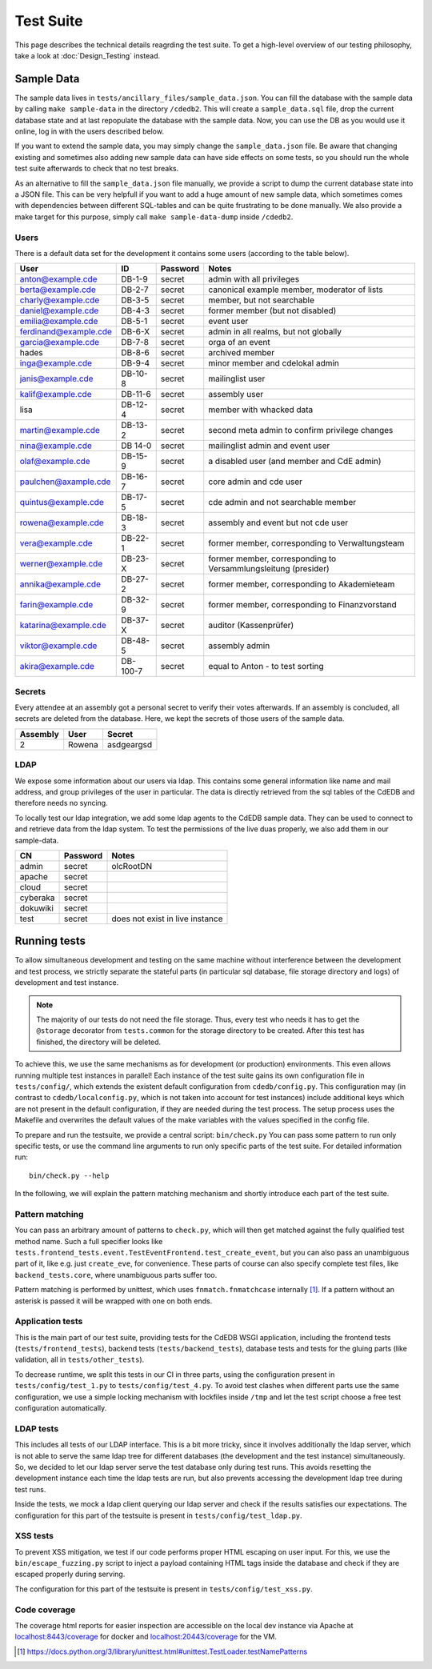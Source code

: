 Test Suite
==========

This page describes the technical details reagrding the test suite.
To get a high-level overview of our testing philosophy,
take a look at :doc:`Design_Testing` instead.

.. _sample-data:

Sample Data
-----------

The sample data lives in ``tests/ancillary_files/sample_data.json``. You can fill
the database with the sample data by calling ``make sample-data`` in the directory
``/cdedb2``. This will create a ``sample_data.sql`` file, drop the current
database state and at last repopulate the database with the sample data. Now,
you can use the DB as you would use it online, log in with the users described
below.

If you want to extend the sample data, you may simply change the ``sample_data.json``
file. Be aware that changing existing and sometimes also adding new sample data
can have side effects on some tests, so you should run the whole test suite
afterwards to check that no test breaks.

As an alternative to fill the ``sample_data.json`` file manually, we provide
a script to dump the current database state into a JSON file. This can be
very helpfull if you want to add a huge amount of new sample data, which
sometimes comes with dependencies between different SQL-tables and can be quite
frustrating to be done manually. We also provide a make target for this purpose,
simply call ``make sample-data-dump`` inside ``/cdedb2``.

Users
^^^^^

There is a default data set for the development it contains some users
(according to the table below).

======================= ========= ========== ================================================
User                    ID        Password   Notes
======================= ========= ========== ================================================
anton@example.cde       DB-1-9    secret     admin with all privileges
berta@example.cde       DB-2-7    secret     canonical example member, moderator of lists
charly@example.cde      DB-3-5    secret     member, but not searchable
daniel@example.cde      DB-4-3    secret     former member (but not disabled)
emilia@example.cde      DB-5-1    secret     event user
ferdinand@example.cde   DB-6-X    secret     admin in all realms, but not globally
garcia@example.cde      DB-7-8    secret     orga of an event
hades                   DB-8-6    secret     archived member
inga@example.cde        DB-9-4    secret     minor member and cdelokal admin
janis@example.cde       DB-10-8   secret     mailinglist user
kalif@example.cde       DB-11-6   secret     assembly user
lisa                    DB-12-4   secret     member with whacked data
martin@example.cde      DB-13-2   secret     second meta admin to confirm privilege changes
nina@example.cde        DB 14-0   secret     mailinglist admin and event user
olaf@example.cde        DB-15-9   secret     a disabled user (and member and CdE admin)
paulchen@axample.cde    DB-16-7   secret     core admin and cde user
quintus@example.cde     DB-17-5   secret     cde admin and not searchable member
rowena@example.cde      DB-18-3   secret     assembly and event but not cde user
vera@example.cde        DB-22-1   secret     former member, corresponding to Verwaltungsteam
werner@example.cde      DB-23-X   secret     former member, corresponding to Versammlungsleitung (presider)
annika@example.cde      DB-27-2   secret     former member, corresponding to Akademieteam
farin@example.cde       DB-32-9   secret     former member, corresponding to Finanzvorstand
katarina@example.cde    DB-37-X   secret     auditor (Kassenprüfer)
viktor@example.cde      DB-48-5   secret     assembly admin
akira@example.cde       DB-100-7  secret     equal to Anton - to test sorting
======================= ========= ========== ================================================


Secrets
^^^^^^^

Every attendee at an assembly got a personal secret to verify their votes afterwards.
If an assembly is concluded, all secrets are deleted from the database.
Here, we kept the secrets of those users of the sample data.

======== ================== ==========
Assembly User               Secret
======== ================== ==========
2        Rowena             asdgeargsd
======== ================== ==========

LDAP
^^^^

We expose some information about our users via ldap. This contains some general
information like name and mail address, and group privileges of the user in particular.
The data is directly retrieved from the sql tables of the CdEDB and therefore
needs no syncing.

To locally test our ldap integration, we add some ldap agents to the CdEDB
sample data. They can be used to connect to and retrieve data from the ldap system.
To test the permissions of the live duas properly, we also add them in our
sample-data.

============= ============== =====================================
CN            Password       Notes
============= ============== =====================================
admin         secret         olcRootDN
apache        secret
cloud         secret
cyberaka      secret
dokuwiki      secret
test          secret         does not exist in live instance
============= ============== =====================================

.. _running-tests:

Running tests
-------------

To allow simultaneous development and testing on the same machine without
interference between the development and test process, we strictly separate the
stateful parts (in particular sql database, file storage directory and logs) of development
and test instance.

.. note::
    The majority of our tests do not need the file storage. Thus, every test
    who needs it has to get the ``@storage`` decorator from ``tests.common`` for the
    storage directory to be created. After this test has finished, the directory will
    be deleted.

To achieve this, we use the same mechanisms as for development (or production)
environments. This even allows running multiple test instances in parallel!
Each instance of the test suite gains its own configuration file in ``tests/config/``,
which extends the existent default configuration from ``cdedb/config.py``.
This configuration may (in contrast to ``cdedb/localconfig.py``, which is not
taken into account for test instances) include additional keys which are not
present in the default configuration, if they are needed during the test process.
The setup process uses the Makefile and overwrites the default values of the
make variables with the values specified in the config file.

To prepare and run the testsuite, we provide a central script: ``bin/check.py``
You can pass some pattern to run only specific tests, or use the command line
arguments to run only specific parts of the test suite. For detailed information
run::

    bin/check.py --help

In the following, we will explain the pattern matching mechanism and shortly
introduce each part of the test suite.

Pattern matching
^^^^^^^^^^^^^^^^

You can pass an arbitrary amount of patterns to ``check.py``, which will then get matched
against the fully qualified test method name.
Such a full specifier looks like
``tests.frontend_tests.event.TestEventFrontend.test_create_event``, but you can also pass
an unambiguous part of it, like e.g. just ``create_eve``, for convenience.
These parts of course can also specify complete test files, like ``backend_tests.core``,
where unambiguous parts suffer too.

Pattern matching is performed by unittest, which uses ``fnmatch.fnmatchcase``
internally [#fnmatch]_.
If a pattern without an asterisk is passed it will be wrapped with one on both ends.

Application tests
^^^^^^^^^^^^^^^^^

This is the main part of our test suite, providing tests for the CdEDB WSGI application,
including the frontend tests (``tests/frontend_tests``), backend tests (``tests/backend_tests``),
database tests and tests for the gluing parts (like validation, all in ``tests/other_tests``).

To decrease runtime, we split this tests in our CI in three parts, using the
configuration present in ``tests/config/test_1.py`` to ``tests/config/test_4.py``.
To avoid test clashes when different parts use the same configuration, we use
a simple locking mechanism with lockfiles inside ``/tmp`` and let the test script
choose a free test configuration automatically.

LDAP tests
^^^^^^^^^^

This includes all tests of our LDAP interface. This is a bit more tricky, since
it involves additionally the ldap server, which is not able to serve the same
ldap tree for different databases (the development and the test instance)
simultaneously. So, we decided to let our ldap server serve the test database
only during test runs. This avoids resetting the development instance each
time the ldap tests are run, but also prevents accessing the development ldap
tree during test runs.

Inside the tests, we mock a ldap client querying our ldap server and check if
the results satisfies our expectations. The configuration for this part of the
testsuite is present in ``tests/config/test_ldap.py``.

.. _xss-check:

XSS tests
^^^^^^^^^

To prevent XSS mitigation, we test if our code performs proper HTML escaping
on user input. For this, we use the ``bin/escape_fuzzing.py`` script to inject
a payload containing HTML tags inside the database and check if they are
escaped properly during serving.

The configuration for this part of the testsuite is present in ``tests/config/test_xss.py``.

.. _coverage:

Code coverage
^^^^^^^^^^^^^

.. todo:: Implement coverage in ``bin/check.py`` script and document this here.

The coverage html reports for easier inspection are accessible on the local dev
instance via Apache at `localhost:8443/coverage <https://localhost:8443/coverage>`_ for
docker and `localhost:20443/coverage <https://localhost:20443/coverage>`_ for the VM.


.. [#fnmatch] https://docs.python.org/3/library/unittest.html#unittest.TestLoader.testNamePatterns
